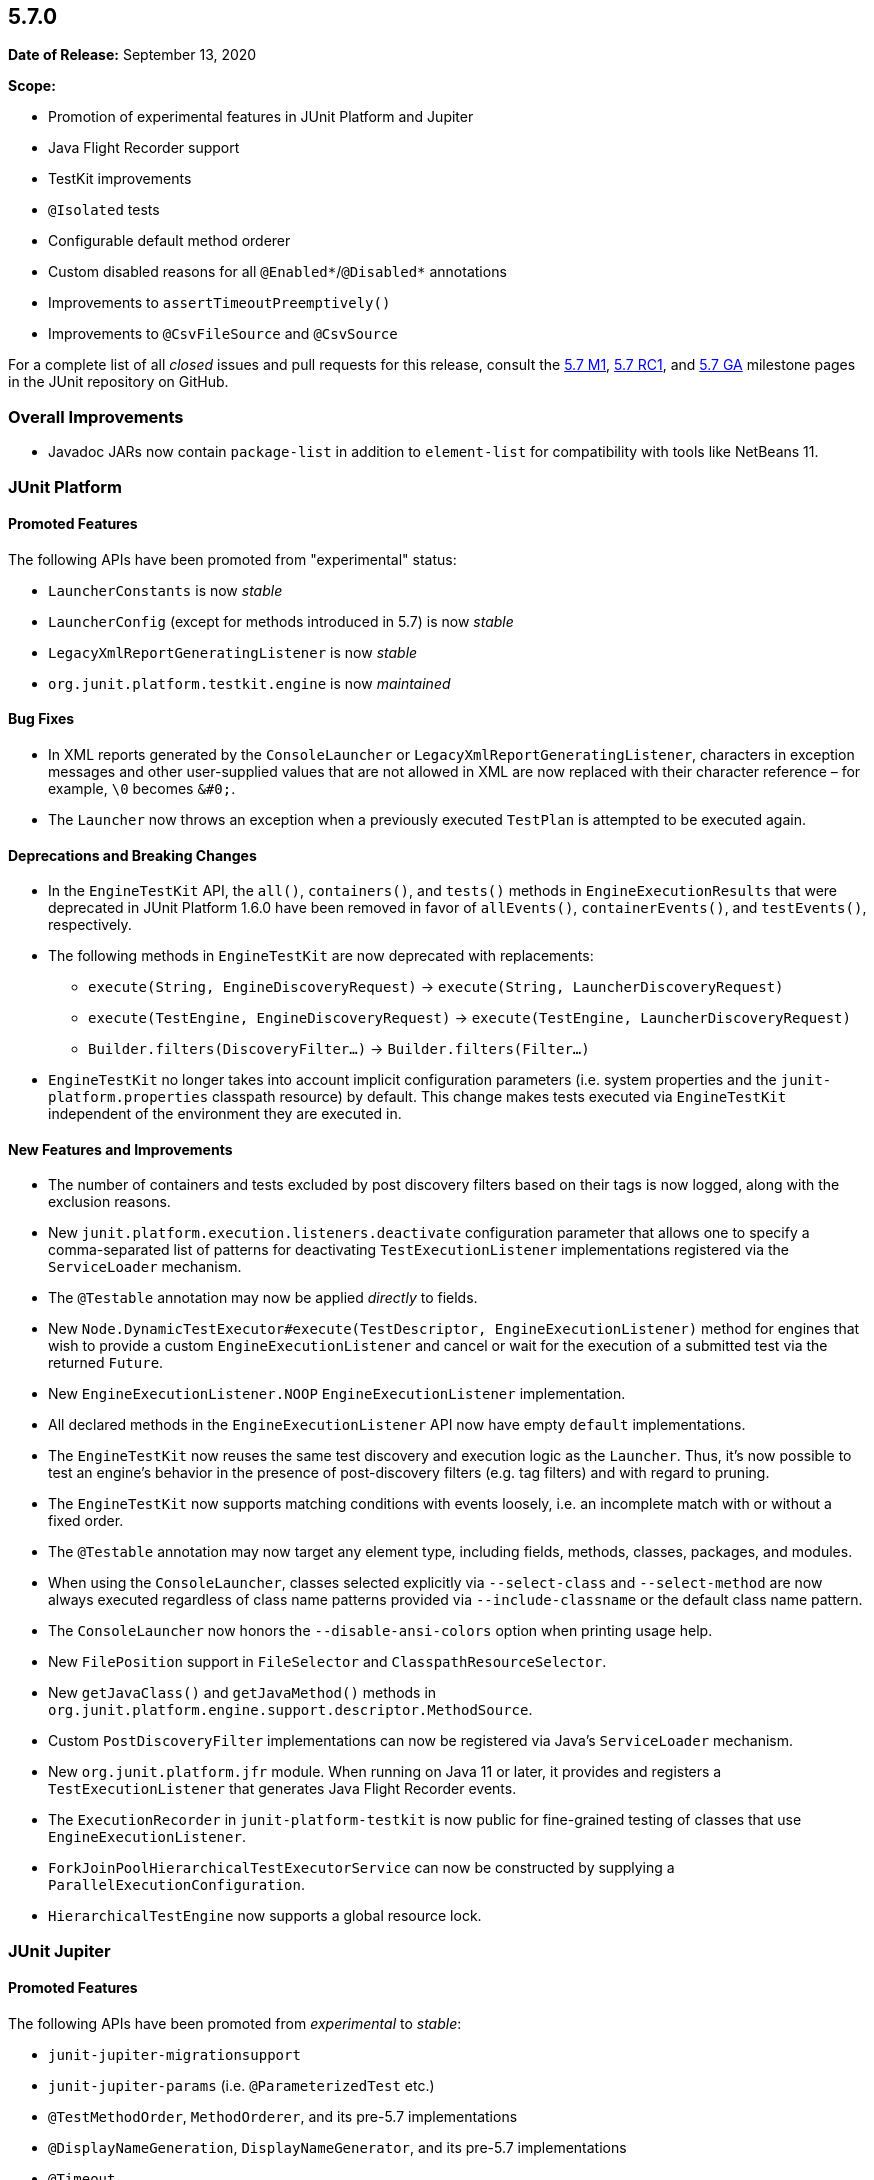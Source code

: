 [[release-notes-5.7.0]]
== 5.7.0

*Date of Release:* September 13, 2020

*Scope:*

* Promotion of experimental features in JUnit Platform and Jupiter
* Java Flight Recorder support
* TestKit improvements
* `@Isolated` tests
* Configurable default method orderer
* Custom disabled reasons for all `@Enabled*`/`@Disabled*` annotations
* Improvements to `assertTimeoutPreemptively()`
* Improvements to `@CsvFileSource` and `@CsvSource`


For a complete list of all _closed_ issues and pull requests for this release, consult the
link:{junit5-repo}+/milestone/44?closed=1+[5.7 M1],
link:{junit5-repo}+/milestone/49?closed=1+[5.7 RC1], and
link:{junit5-repo}+/milestone/50?closed=1+[5.7 GA] milestone pages in the JUnit repository
on GitHub.


[[release-notes-5.7.0-RC1-overall-improvements]]
=== Overall Improvements

* Javadoc JARs now contain `package-list` in addition to `element-list` for compatibility
  with tools like NetBeans 11.


[[release-notes-5.7.0-junit-platform]]
=== JUnit Platform

==== Promoted Features

The following APIs have been promoted from "experimental" status:

* `LauncherConstants` is now _stable_
* `LauncherConfig` (except for methods introduced in 5.7) is now _stable_
* `LegacyXmlReportGeneratingListener` is now _stable_
* `org.junit.platform.testkit.engine` is now _maintained_

==== Bug Fixes

* In XML reports generated by the `ConsoleLauncher` or
  `LegacyXmlReportGeneratingListener`, characters in exception messages and other
  user-supplied values that are not allowed in XML are now replaced with their character
  reference – for example, `\0` becomes `&#0;`.
* The `Launcher` now throws an exception when a previously executed `TestPlan` is
  attempted to be executed again.

==== Deprecations and Breaking Changes

* In the `EngineTestKit` API, the `all()`, `containers()`, and `tests()` methods in
  `EngineExecutionResults` that were deprecated in JUnit Platform 1.6.0 have been removed
  in favor of `allEvents()`, `containerEvents()`, and `testEvents()`, respectively.
* The following methods in `EngineTestKit` are now deprecated with replacements:
  - `execute(String, EngineDiscoveryRequest)` → `execute(String, LauncherDiscoveryRequest)`
  - `execute(TestEngine, EngineDiscoveryRequest)` → `execute(TestEngine, LauncherDiscoveryRequest)`
  - `Builder.filters(DiscoveryFilter...)` → `Builder.filters(Filter...)`
* `EngineTestKit` no longer takes into account implicit configuration parameters (i.e.
  system properties and the `junit-platform.properties` classpath resource) by default.
  This change makes tests executed via `EngineTestKit` independent of the environment they
  are executed in.

==== New Features and Improvements

* The number of containers and tests excluded by post discovery filters based on their tags
  is now logged, along with the exclusion reasons.
* New `junit.platform.execution.listeners.deactivate` configuration parameter that allows
  one to specify a comma-separated list of patterns for deactivating
  `TestExecutionListener` implementations registered via the `ServiceLoader` mechanism.
* The `@Testable` annotation may now be applied _directly_ to fields.
* New `Node.DynamicTestExecutor#execute(TestDescriptor, EngineExecutionListener)` method
  for engines that wish to provide a custom `EngineExecutionListener` and cancel or wait
  for the execution of a submitted test via the returned `Future`.
* New `EngineExecutionListener.NOOP` `EngineExecutionListener` implementation.
* All declared methods in the `EngineExecutionListener` API now have empty `default`
  implementations.
* The `EngineTestKit` now reuses the same test discovery and execution logic as the
  `Launcher`. Thus, it's now possible to test an engine's behavior in the presence of
  post-discovery filters (e.g. tag filters) and with regard to pruning.
* The `EngineTestKit` now supports matching conditions with events loosely, i.e. an
  incomplete match with or without a fixed order.
* The `@Testable` annotation may now target any element type, including fields, methods,
  classes, packages, and modules.
* When using the `ConsoleLauncher`, classes selected explicitly via `--select-class` and
  `--select-method` are now always executed regardless of class name patterns provided
  via `--include-classname` or the default class name pattern.
* The `ConsoleLauncher` now honors the `--disable-ansi-colors` option when printing usage
  help.
* New `FilePosition` support in `FileSelector` and `ClasspathResourceSelector`.
* New `getJavaClass()` and `getJavaMethod()` methods in
  `org.junit.platform.engine.support.descriptor.MethodSource`.
* Custom `PostDiscoveryFilter` implementations can now be registered via Java’s
  `ServiceLoader` mechanism.
* New `org.junit.platform.jfr` module. When running on Java 11 or later, it provides and
  registers a `TestExecutionListener` that generates Java Flight Recorder events.
* The `ExecutionRecorder` in `junit-platform-testkit` is now public for fine-grained
  testing of classes that use `EngineExecutionListener`.
* `ForkJoinPoolHierarchicalTestExecutorService` can now be constructed by supplying a
  `ParallelExecutionConfiguration`.
* `HierarchicalTestEngine` now supports a global resource lock.


[[release-notes-5.7.0-junit-jupiter]]
=== JUnit Jupiter

==== Promoted Features

The following APIs have been promoted from _experimental_ to _stable_:

* `junit-jupiter-migrationsupport`
* `junit-jupiter-params` (i.e. `@ParameterizedTest` etc.)
* `@TestMethodOrder`, `MethodOrderer`, and its pre-5.7 implementations
* `@DisplayNameGeneration`, `DisplayNameGenerator`, and its pre-5.7 implementations
* `@Timeout`
* `TestInstanceFactory`
* `TestInstancePreDestroyCallback`
* `TestInstances` and corresponding `ExtensionContext` methods
* `TestWatcher`
* Kotlin-specific assertions that were introduced in 5.1

==== Bug Fixes

* `@TempDir` is now able to clean up files in read-only directories.
* The Jupiter engine now ignores `MethodSelectors` for methods in non-Jupiter test
  classes instead of failing for missing methods in such cases.
* `CloseableResource` instances stored in `ExtensionContext.Store` are now closed in the
  reverse order they were added in. Previously, the order was undefined and unstable.
* Inherited `@BeforeEach` methods are now executed on correct instances for `@Nested`
  classes.
* Registered `TestInstancePreDestroyCallback` extensions are now always called if an
  instance of a test class was created, regardless whether any registered
  `TestInstancePostProcessor` extension threw an exception.
* Disabled `@TestTemplate` methods (e.g. `@ParameterizedTest` and `@RepeatedTest` methods)
  are now reported to registered `TestWatcher` extensions.

==== Deprecations and Breaking Changes

* `MethodOrderer.Alphanumeric` has been deprecated in favor of `MethodOrderer.MethodName`
  which provides the exact same functionality but has a more descriptive name.

==== New Features and Improvements

* New `@EnabledIf` and `@DisabledIf` annotations can be used to enable or disable a test
  or container based on condition methods.
* New `MethodOrderer` named `DisplayName` that sorts test methods alphanumerically based
  on their display names.
* New `DisplayNameGenerator` named `Simple` (based on `Standard`) that removes trailing
  parentheses for methods with no parameters.
* `assertThrows()` for Kotlin can now be used with suspending functions and other lambda
  contexts that require inlining.
* The `JRE` enum now provides a static `currentVersion()` method that returns the enum
  constant for the currently executing JRE, e.g. for use in custom execution conditions
  and other extensions.
* The `name` attribute of `@ParameterizedTest` is now clearly documented to be a
  `MessageFormat` pattern.
* Synthetic constructors are now ignored when instantiating a test class.
* The Javadoc for the `provideTestTemplateInvocationContexts()` method in
  `TestTemplateInvocationContextProvider` has been aligned with the actual implementation.
  Providers are now officially allowed to return an empty stream, and the error message
  when all provided streams are empty is now more helpful.
* New `getDisplayName()` method in `MethodDescriptor` for use in `MethodOrderer`
  implementations.
* New `assertLinesMatch()` method overloads in `Assertions` that accept two
  `Stream<String>` instances for comparison.
* `assertTimeoutPreemptively()` in `Assertions` now reports the stack trace of the timed
  out thread in the cause of the `AssertionFailedError`.
* `assertTimeoutPreemptively()` now uses threads with a specific name, conveying their use
  by the framework, to facilitate debugging and stack trace analysis.
* All `@Enabled*`/`@Disabled*` annotations now have an optional `disabledReason` attribute
  that can be used to provide an additional explanation as to why a test or container
  might be disabled.
* `JAVA_16` has been added to the `JRE` enum for use with JRE-based execution conditions.
* New `MethodOrderer.MethodName` to replace `MethodOrderer.Alphanumeric` with the exact
  same functionality but a more descriptive name.
* New `junit.jupiter.testmethod.order.default` configuration parameter to set the default
  `MethodOrderer` that will be used unless `@TestMethodOrder` is present.
* New `DynamicTest.stream()` factory method that accepts a `Stream` instead of an
  `Iterator` for the input source.
* `@CsvFileSource` now allows one to specify file paths as an alternative to classpath
  resources.
* `@CsvFileSource` and `@CsvSource` now provide a `maxCharsPerColumn` attribute for
  configuring the maximum number of characters per column.
* Arguments in display names of parameterized test invocations are now truncated if they
  exceed a configurable maximum length (defaults to 512 characters).
* New `@Isolated` annotation allows to run test classes in isolation of other test classes
  when using parallel test execution.
* New `TypedArgumentConverter` for converting one specific type to another, therefore
  reducing boilerplate type checks compared to implementing `ArgumentConverter` directly.
* New `ExtensionContext.getConfigurationParameter(String, Function<String, T>)`
  convenience method for reading transformed configuration parameters from extensions.


[[release-notes-5.7.0-junit-vintage]]
=== JUnit Vintage

==== Bug Fixes

* The Vintage engine no longer fails when resolving a `MethodSelector` for methods of test
  classes that cannot be found via reflection. This allows selecting Spock feature methods
  by their source code name even though they have a generated method name in the bytecode.

==== New Features and Improvements

* The internal `JUnit4VersionCheck` class -- which verifies that a supported version of
  JUnit 4 is on the classpath -- now implements a lenient version ID parsing algorithm in
  order to support custom version ID formats such as `4.12.0`, `4.12-patch_1`, etc.

